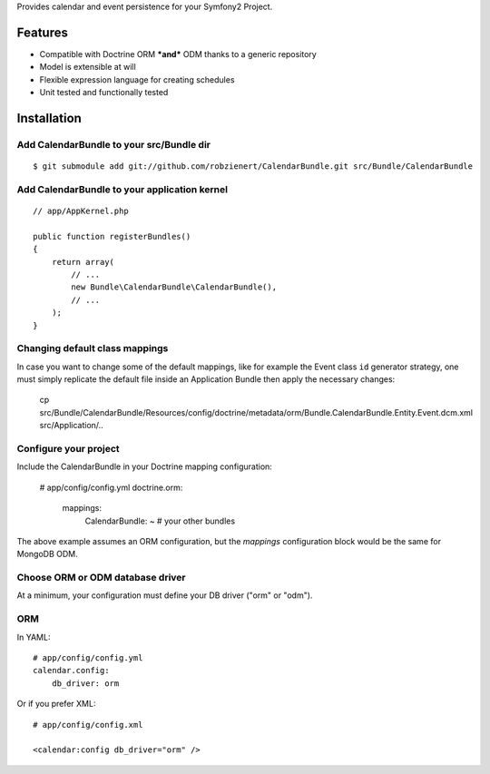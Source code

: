 Provides calendar and event persistence for your Symfony2 Project.

Features
========

- Compatible with Doctrine ORM ***and*** ODM thanks to a generic repository
- Model is extensible at will
- Flexible expression language for creating schedules
- Unit tested and functionally tested

Installation
============

Add CalendarBundle to your src/Bundle dir
-----------------------------------------

::

    $ git submodule add git://github.com/robzienert/CalendarBundle.git src/Bundle/CalendarBundle

Add CalendarBundle to your application kernel
---------------------------------------------

::

    // app/AppKernel.php

    public function registerBundles()
    {
        return array(
            // ...
            new Bundle\CalendarBundle\CalendarBundle(),
            // ...
        );
    }

Changing default class mappings
-------------------------------

In case you want to change some of the default mappings, like for example
the Event class ``id`` generator strategy, one must simply replicate the default
file inside an Application Bundle then apply the necessary changes:

    cp src/Bundle/CalendarBundle/Resources/config/doctrine/metadata/orm/Bundle.CalendarBundle.Entity.Event.dcm.xml src/Application/..

Configure your project
----------------------

Include the CalendarBundle in your Doctrine mapping configuration:

    # app/config/config.yml
    doctrine.orm:
        mappings:
            CalendarBundle: ~
            # your other bundles

The above example assumes an ORM configuration, but the `mappings` configuration
block would be the same for MongoDB ODM.

Choose ORM or ODM database driver
---------------------------------

At a minimum, your configuration must define your DB driver ("orm" or "odm").

ORM
---

In YAML:

::

    # app/config/config.yml
    calendar.config:
        db_driver: orm

Or if you prefer XML:

::

    # app/config/config.xml

    <calendar:config db_driver="orm" />
